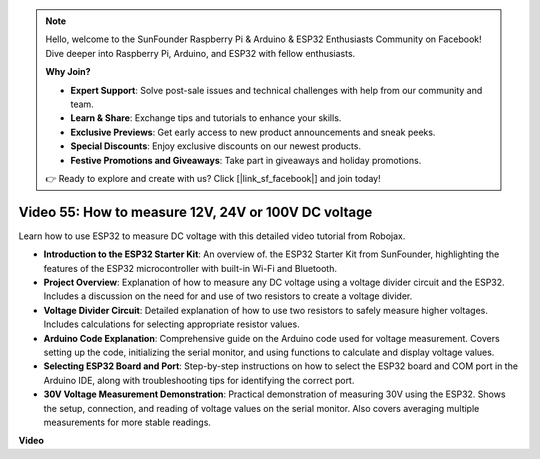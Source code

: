 .. note::

    Hello, welcome to the SunFounder Raspberry Pi & Arduino & ESP32 Enthusiasts Community on Facebook! Dive deeper into Raspberry Pi, Arduino, and ESP32 with fellow enthusiasts.

    **Why Join?**

    - **Expert Support**: Solve post-sale issues and technical challenges with help from our community and team.
    - **Learn & Share**: Exchange tips and tutorials to enhance your skills.
    - **Exclusive Previews**: Get early access to new product announcements and sneak peeks.
    - **Special Discounts**: Enjoy exclusive discounts on our newest products.
    - **Festive Promotions and Giveaways**: Take part in giveaways and holiday promotions.

    👉 Ready to explore and create with us? Click [|link_sf_facebook|] and join today!

Video 55: How to measure 12V, 24V or 100V DC voltage 
===============================================================

Learn how to use ESP32 to measure DC voltage with this detailed video tutorial from Robojax.

* **Introduction to the ESP32 Starter Kit**: An overview of. the ESP32 Starter Kit from SunFounder, highlighting the features of the ESP32 microcontroller with built-in Wi-Fi and Bluetooth.
* **Project Overview**: Explanation of how to measure any DC voltage using a voltage divider circuit and the ESP32. Includes a discussion on the need for and use of two resistors to create a voltage divider.
* **Voltage Divider Circuit**: Detailed explanation of how to use two resistors to safely measure higher voltages. Includes calculations for selecting appropriate resistor values.
* **Arduino Code Explanation**: Comprehensive guide on the Arduino code used for voltage measurement. Covers setting up the code, initializing the serial monitor, and using functions to calculate and display voltage values.
* **Selecting ESP32 Board and Port**: Step-by-step instructions on how to select the ESP32 board and COM port in the Arduino IDE, along with troubleshooting tips for identifying the correct port.
* **30V Voltage Measurement Demonstration**: Practical demonstration of measuring 30V using the ESP32. Shows the setup, connection, and reading of voltage values on the serial monitor. Also covers averaging multiple measurements for more stable readings.


**Video**

.. raw:: html

    <iframe width="700" height="500" src="https://www.youtube.com/embed/znBiVlgV9JI?si=oxqUuIFZC-b5jcZy" title="YouTube video player" frameborder="0" allow="accelerometer; autoplay; clipboard-write; encrypted-media; gyroscope; picture-in-picture; web-share" allowfullscreen></iframe>